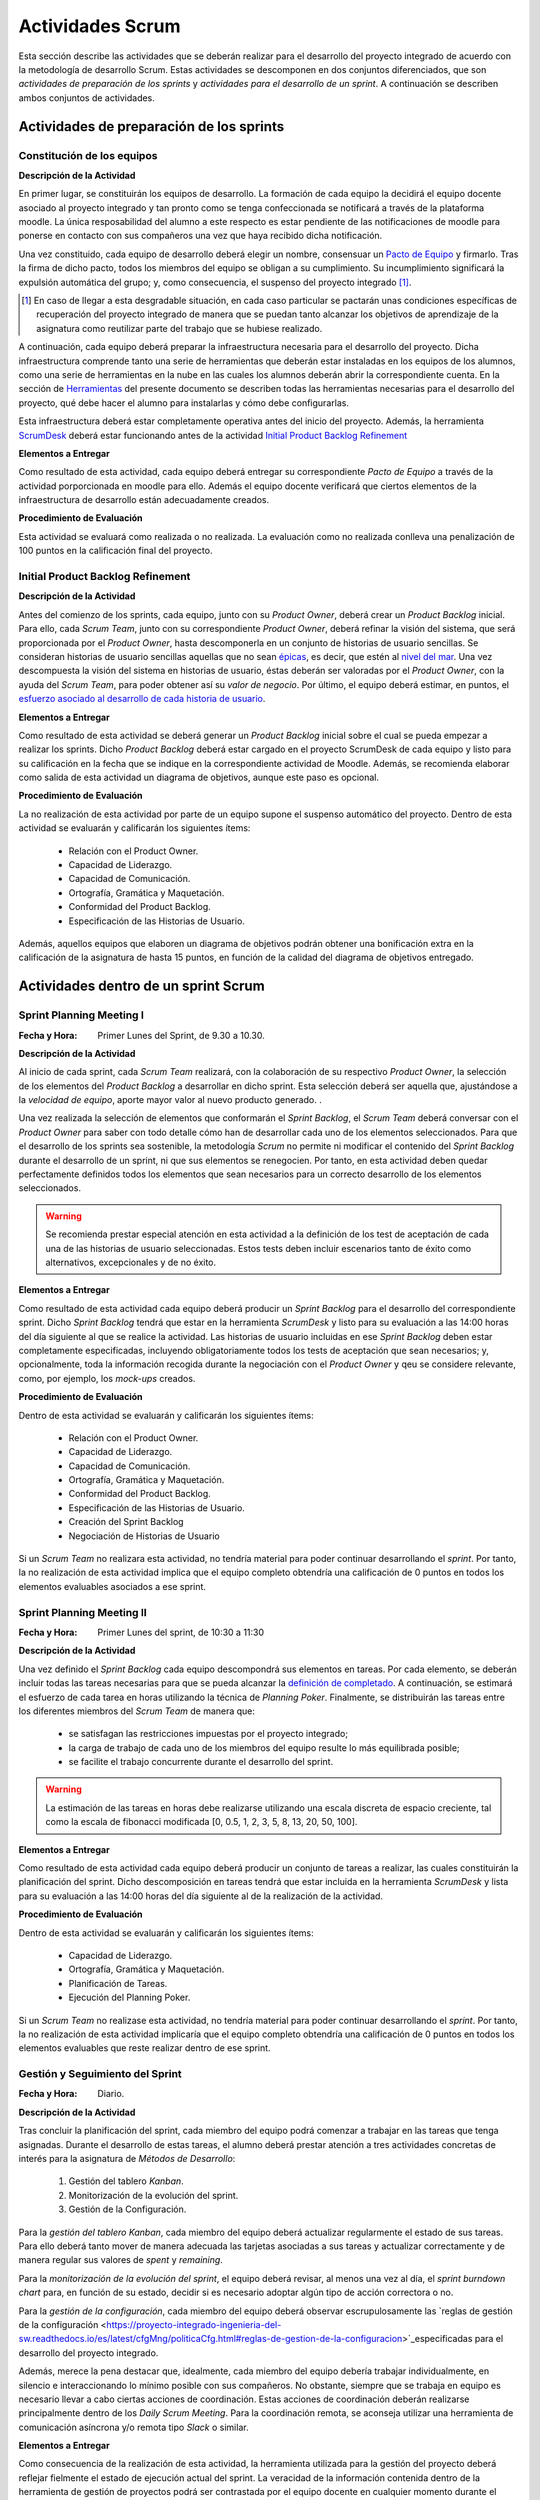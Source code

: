 ====================
 Actividades Scrum
====================

Esta sección describe las actividades que se deberán realizar para el desarrollo del proyecto integrado de acuerdo con la metodología de desarrollo Scrum. Estas actividades se descomponen en dos conjuntos diferenciados, que son *actividades de preparación de los sprints* y *actividades para el desarrollo de un sprint*. A continuación se describen ambos conjuntos de actividades.

Actividades de preparación de los sprints
=============================================

Constitución de los equipos
--------------------------------

**Descripción de la Actividad**

En primer lugar, se constituirán los equipos de desarrollo. La formación de cada equipo la decidirá el equipo docente asociado al proyecto integrado y tan pronto como se tenga confeccionada se notificará a través de la plataforma moodle. La única resposabilidad del alumno a este respecto es estar pendiente de las notificaciones de moodle para ponerse en contacto con sus compañeros una vez que haya recibido dicha notificación.

.. todo: Poner enlace a lo que es un pacto de equipo.

Una vez constituido, cada equipo de desarrollo deberá elegir un nombre, consensuar un `Pacto de Equipo <../misc/pactoEquipo.html>`_ y firmarlo. Tras la firma de dicho pacto, todos los miembros del equipo se obligan a su cumplimiento. Su incumplimiento significará la expulsión automática del grupo; y, como consecuencia, el suspenso del proyecto integrado [#f1]_.

.. [#f1] En caso de llegar a esta desgradable situación, en cada caso particular se pactarán unas condiciones específicas de recuperación del proyecto integrado de manera que se puedan tanto alcanzar los objetivos de aprendizaje de la asignatura como reutilizar parte del trabajo que se hubiese realizado.

A continuación, cada equipo deberá preparar la infraestructura necesaria para el desarrollo del proyecto. Dicha infraestructura comprende tanto una serie de herramientas que deberán estar instaladas en los equipos de los alumnos, como una serie de herramientas en la nube en las cuales los alumnos deberán abrir la correspondiente cuenta. En la sección de `Herramientas <../tools/index.html>`_ del presente documento se describen todas las herramientas necesarias para el desarrollo del proyecto, qué debe hacer el alumno para instalarlas y cómo debe configurarlas.

Esta infraestructura deberá estar completamente operativa antes del inicio del proyecto.
Además, la herramienta `ScrumDesk <../tools/index.html#scrumdesk>`_ deberá estar funcionando antes de la actividad `Initial Product Backlog Refinement <actividadesScrum.html#initial-product-backlog-refinement>`_

**Elementos a Entregar**

Como resultado de esta actividad, cada equipo deberá entregar su correspondiente *Pacto de Equipo* a través de la actividad porporcionada en moodle para ello. Además el equipo docente verificará que ciertos elementos de la infraestructura de desarrollo están adecuadamente creados.

**Procedimiento de Evaluación**

Esta actividad se evaluará como realizada o no realizada. La evaluación como no realizada conlleva una penalización de 100 puntos en la calificación final del proyecto.

Initial Product Backlog Refinement
---------------------------------------

**Descripción de la Actividad**

Antes del comienzo de los sprints, cada equipo, junto con su *Product Owner*, deberá crear un *Product Backlog* inicial. Para ello, cada *Scrum Team*, junto con su correspondiente *Product Owner*, deberá refinar la visión del sistema, que será proporcionada por el *Product Owner*, hasta
descomponerla en un conjunto de historias de usuario sencillas. Se consideran historias de usuario sencillas aquellas que no sean `épicas <https://www.agilealliance.org/glossary/epic/>`_, es decir, que estén al `nivel del mar <https://wiki.nci.nih.gov/display/seminfra/Use+Case+Leveling+Definitions>`_. Una vez descompuesta la visión del sistema en historias de usuario, éstas deberán ser valoradas por el *Product Owner*, con la ayuda del *Scrum Team*, para poder obtener así su *valor de negocio*. Por último, el equipo deberá estimar, en puntos, el `esfuerzo asociado al desarrollo de cada historia de usuario <calculoCargaTrabajo.html#como-estimar-una-historia-de-usuario-en-puntos>`_.

**Elementos a Entregar**

Como resultado de esta actividad se deberá generar un *Product Backlog* inicial sobre el cual se pueda empezar a realizar los sprints. Dicho *Product Backlog* deberá estar cargado en el proyecto ScrumDesk de cada equipo y listo para su calificación en la fecha que se indique en la correspondiente actividad de Moodle. Además, se recomienda elaborar como salida de esta actividad un diagrama de objetivos, aunque este paso es opcional.

**Procedimiento de Evaluación**

La no realización de esta actividad por parte de un equipo supone el suspenso automático del proyecto. Dentro de esta actividad se evaluarán y calificarán los siguientes ítems:

  * Relación con el Product Owner.
  * Capacidad de Liderazgo.
  * Capacidad de Comunicación.
  * Ortografía, Gramática y Maquetación.
  * Conformidad del Product Backlog.
  * Especificación de las Historias de Usuario.

Además, aquellos equipos que elaboren un diagrama de objetivos podrán obtener una bonificación extra en la calificación de la asignatura de hasta 15 puntos, en función de la calidad del diagrama de objetivos entregado.

Actividades dentro de un sprint Scrum
======================================

Sprint Planning Meeting I
--------------------------

:Fecha y Hora: Primer Lunes del Sprint, de 9.30 a 10.30.

**Descripción de la Actividad**

Al inicio de cada sprint, cada *Scrum Team* realizará, con la colaboración de su respectivo *Product Owner*, la selección de los elementos del *Product Backlog* a desarrollar en dicho sprint. Esta selección deberá ser aquella que, ajustándose a la *velocidad de equipo*, aporte mayor valor al nuevo producto generado. .

Una vez realizada la selección de elementos que conformarán el *Sprint Backlog*, el *Scrum Team* deberá conversar con el *Product Owner* para saber con todo detalle cómo han de desarrollar cada uno de los elementos seleccionados. Para que el desarrollo de los sprints sea sostenible, la metodología *Scrum* no permite ni modificar el contenido del *Sprint Backlog* durante el desarrollo de un sprint, ni que sus elementos se renegocien. Por tanto, en esta actividad deben quedar perfectamente definidos todos los elementos que sean necesarios para un correcto desarrollo de los elementos seleccionados.

.. warning:: Se recomienda prestar especial atención en esta actividad a la definición de los test de aceptación de cada una de las historias de usuario seleccionadas. Estos tests deben incluir escenarios tanto de éxito como alternativos, excepcionales y de no éxito.

**Elementos a Entregar**

Como resultado de esta actividad cada equipo deberá producir un *Sprint Backlog* para el desarrollo del correspondiente sprint.
Dicho *Sprint Backlog* tendrá que estar en la herramienta *ScrumDesk* y listo para su evaluación a las 14:00 horas del día siguiente al que se realice la actividad. Las historias de usuario incluidas en ese *Sprint Backlog* deben estar completamente especificadas, incluyendo obligatoriamente todos los tests de aceptación que sean necesarios; y, opcionalmente, toda la información recogida durante la negociación con el *Product Owner*  y qeu se considere relevante, como, por ejemplo, los *mock-ups* creados.

**Procedimiento de Evaluación**

Dentro de esta actividad se evaluarán y calificarán los siguientes ítems:

  * Relación con el Product Owner.
  * Capacidad de Liderazgo.
  * Capacidad de Comunicación.
  * Ortografía, Gramática y Maquetación.
  * Conformidad del Product Backlog.
  * Especificación de las Historias de Usuario.
  * Creación del Sprint Backlog
  * Negociación de Historias de Usuario

Si un *Scrum Team* no realizara esta actividad, no tendría material para poder continuar desarrollando el *sprint*. Por tanto, la no realización de esta actividad implica que el equipo completo obtendría una calificación de 0 puntos en todos los elementos evaluables asociados a ese sprint.

Sprint Planning Meeting II
---------------------------

:Fecha y Hora: Primer Lunes del sprint, de 10:30 a 11:30

**Descripción de la Actividad**

Una vez definido el *Sprint Backlog* cada equipo descompondrá sus elementos en tareas. Por cada elemento, se deberán incluir todas las tareas necesarias para que se pueda alcanzar la `definición de completado <definicionCompletado.html>`_. A continuación, se estimará el esfuerzo de cada tarea en horas utilizando la técnica de *Planning Poker*. Finalmente, se distribuirán las tareas entre los diferentes miembros del *Scrum Team* de manera que:

  * se satisfagan las restricciones impuestas por el proyecto integrado;
  * la carga de trabajo de cada uno de los miembros del equipo resulte lo más equilibrada posible;
  * se facilite el trabajo concurrente durante el desarrollo del sprint.

.. warning:: La estimación de las tareas en horas debe realizarse utilizando una escala discreta de espacio creciente, tal como la escala de fibonacci modificada [0, 0.5, 1, 2, 3, 5, 8, 13, 20, 50, 100].

**Elementos a Entregar**

Como resultado de esta actividad cada equipo deberá producir un conjunto de tareas a realizar, las cuales constituirán la planificación del sprint. Dicho descomposición en tareas tendrá que estar incluida en la herramienta *ScrumDesk* y lista para su evaluación a las 14:00 horas del día siguiente al de la realización de la actividad.

**Procedimiento de Evaluación**

Dentro de esta actividad se evaluarán y calificarán los siguientes ítems:

  * Capacidad de Liderazgo.
  * Ortografía, Gramática y Maquetación.
  * Planificación de Tareas.
  * Ejecución del Planning Poker.

Si un *Scrum Team* no realizase esta actividad, no tendría material para poder continuar desarrollando el *sprint*. Por tanto, la no realización de esta actividad implicaría que el equipo completo obtendría una calificación de 0 puntos en todos los elementos evaluables que reste realizar dentro de ese sprint.

Gestión y Seguimiento del Sprint
---------------------------------------------

:Fecha y Hora: Diario.

**Descripción de la Actividad**

Tras concluir la planificación del sprint, cada miembro del equipo podrá comenzar a trabajar en las tareas que tenga asignadas. Durante el desarrollo de estas tareas, el alumno deberá prestar atención a tres actividades concretas de interés para la asignatura de *Métodos de Desarrollo*:

  #. Gestión del tablero *Kanban*.
  #. Monitorización de la evolución del sprint.
  #. Gestión de la Configuración.

Para la *gestión del tablero Kanban*, cada miembro del equipo deberá actualizar regularmente el estado de sus tareas. Para ello deberá tanto mover de manera adecuada las tarjetas asociadas a sus tareas y actualizar correctamente y de manera regular sus valores de *spent* y *remaining*.

Para la *monitorización de la evolución del sprint*, el equipo deberá revisar, al menos una vez al día, el *sprint burndown chart* para, en función de su estado, decidir si es necesario adoptar algún tipo de acción correctora o no.

Para la *gestión de la configuración*, cada miembro del equipo deberá observar escrupulosamente las `reglas de gestión de la configuración <https://proyecto-integrado-ingenieria-del-sw.readthedocs.io/es/latest/cfgMng/politicaCfg.html#reglas-de-gestion-de-la-configuracion>`_especificadas para el desarrollo del proyecto integrado.

Además, merece la pena destacar que, idealmente, cada miembro del equipo debería trabajar individualmente, en silencio e interaccionando lo mínimo posible con sus compañeros. No obstante, siempre que se trabaja en equipo es necesario llevar a cabo ciertas acciones de coordinación. Estas acciones de coordinación deberán realizarse principalmente dentro de los *Daily Scrum Meeting*. Para la coordinación remota, se aconseja utilizar una herramienta de comunicación asíncrona y/o remota tipo *Slack* o similar.

**Elementos a Entregar**

Como consecuencia de la realización de esta actividad, la herramienta utilizada para la gestión del proyecto deberá reflejar fielmente el estado de ejecución actual del sprint. La veracidad de la información contenida dentro de la herramienta de gestión de proyectos podrá ser contrastada por el equipo docente en cualquier momento durante el desarrollo de un sprint. Además, el repositorio Git utilizado para el desarrollo del proyecto debe ser conforme a las normas de la gestión de la configuración.

**Procedimiento de Evaluación**

Dentro de esta actividad se evaluarán y calificarán los siguientes ítems:

  * Gestión de la Configuración.
  * Gestión de tareas y tablero Kanban.
  * Interpretación Sprint Burndown Chart.

La evaluación de los dos primeros ítems se realizará de manera individual a lo largo del desarrollo del proyecto, mediante pequeñas pruebas orales en el aula.
El tercer ítem se evaluará de manera global para cada equipo, atendiendo a la evolución del repositorio Git conforme a las normas de gestión de la configuración durante el desarrollo del sprint.

Daily Scrum Meeting
---------------------

:Fecha y Hora: Diario (salvo inicio y fin de cada sprint), 9:30 – 9:45

Al comienzo de cada día de un sprint, a excepción de los días de comienzo y fin de dicho sprint, cada equipo deberá realizar un *Daily Scrum Meeting*. Se recomienda que esta reunión se haga a primera hora de cada jornada, aunque esto puede ajustarse en función de las necesidades de cada equipo, ya que es importante la presencia de todos sus miembros durante su celebración.

El objetivo final de esta actividad es que cada miembro del grupo conozca qué hizo el equipo el día anterior, qué va a hacer hoy, y, qué dificultades está atravesando actualmente. En caso de encontrar dificultades, el equipo deberá idear un plan para solventar dichas dificultades.

Para realizar correctamente un *Daily Scrum Meeting*, bajo la dirección del moderador, primero interviene cada miembro del equipo. Cada mimebro del equipo, durante su intervención, deberá describir brevemente primero qué hizo ayer, luego qué piensa hacer hoy, y, por último, qué obstáculos y riesgos ha identificado hasta el momento. Tras estas intervenciones iniciales, se deberá esbozar, de manera breve y efectiva, un plan de acción para eliminar o inimizar los obstáculos y riesgos detectados.

Se recomienda, de acuerdo con las directrices de Scrum, que los *Daily Scrum Meeting* se celebren fuera del aula y con todos los miembros del equipo de pie.

**Elementos a Entregar**

Como resultado de esta actividad no se deberá entregar nada. Serán los miembros del equipo docente lo que acudan periódicamente a la ejecución de esta actividad para evaluarla.

**Procedimiento de Evaluación**

Dentro de esta actividad se evaluarán y calificarán los siguientes ítems:

  * Ejecución de los Daily Scrum Meeting

Product Backlog Refinement
----------------------------

:Fecha y Hora: Segundo Lunes del Sprint, 9:30 - 10:30

**Descripción de la Actividad**

Durante el desarrollo de cada sprint, y de cara a preparar el *Product Backlog* para el próximo *Sprint Planning Meeting I*, cada *Scrum Team*, con la colaboración de su correspondiente *Product Owner*, revisará el estado actual del *Product Backlog*. Durante esta actividad, en base a la experiencia adquirida, se podrán añadir, modificar y eliminar elementos del *Product Backlog*. Además, se deberá revisar y modificar si fuese necesario los puntos de esfuerzo y valores de negocio asignados a cada elemento del *Product Backlog*. Tras la realización de esta reunión, el *Product Backlog* debería quedar listo para poder ejecutar el siguiente *Sprint Planning Meeting*, salvo por la inclusión de los posibles *tickets de mantenimiento* que pudiesen surgir tras la *Product Review* del presente sprint.

.. warning:: Merece la pena destacar que esta reunión no está destinada a resolver dudas sobre las historias de usuario que se estén desarrollando en ese momento.

**Elementos a Entregar**

Como resultado de esta actividad cada equipo deberá producir un *Product Backlog* revisado que pueda ser utilizado para el siguiente *Sprint Planning Meeting I*. Dicho *Product Backlog* tendrá que estar alamacenado en la herramienta *ScrumDesk* y listo para su evaluación a las 00:00 horas del mismo día en el que se realice esta actividad.

**Procedimiento de Evaluación**

Dentro de esta actividad se evaluarán y calificarán los siguientes ítems:

  * Relación con el Product Owner.
  * Capacidad de Liderazgo.
  * Capacidad de Comunicación.
  * Ortografía, Gramática y Maquetación.
  * Conformidad del Product Backlog.
  * Especificación de las Historias de Usuario.
  * Planning Poker (opcional)

Sprint Review
--------------

:Fecha y Hora: Segundo Viernes del Sprint, 9:30-10:30

**Descripción de la Actividad**

Durante la *Product Review* cada *Scrum Team* mostrará el trabajo realizado en ese sprint a su correspondiente *Product Owner*. El objetivo debe ser conocer si el producto creado se adecúa realmente a lo esperado por el *Product Owner*; o, por el contrario, es necesario realizar algunas modificaciones.

Para ello, el *Scrum Team* deberá mostrar cada una de las funcionalidades desarrolladas al *Product Owner* y verificar delante suya su correcto funcionamiento. Además, el *Scrum Team* deberá permitir al *Product Owner* instalar en su propio terminal el producto desarrollado, de manera que pueda experimentar con él si así lo desease.

Durante la revisión del producto, el *Product Owner* podrá solicitar todas las explicaciones, tanto técnicas como no técnicas, que considere necesarias sobre el desarrollo del producto. Una vez revisado el producto y aclaradas las dudas que puedan surgir, el *Product Owner* podrá sugerir cambios, que serán debatidos con el *Scrum Team*. Si finalmente el *Product Owner* estima necesario incorporar ciertos cambios,  éstos deberán ser incorporados al *Product Backlog* como *tickets de mantemiento*

.. Finalmente, hay que tener en cuenta que el *Product Owner*, al final de la *Product Review*, podría decidir poner el producto en funcionamiento real. Por tanto, cada equipo de desarrollo debe estar preparado para liberar el producto tan pronto como el *Product Owner* lo requiera.

**Elementos a Entregar**

Como resultado de esta actividad deberá existir una nueva versión operativa del producto software desarollado. Esta versión operativa incluirá todos los artefactos requeridos por la  `definición de completado <https://proyecto-integrado-ingenieria-del-sw.readthedocs.io/es/latest/scrum/definicionCompletado.html>`_, y estará alojada en el repositorio *Git* de cada equipo, el cual deberá ser conforme a las `normas de gestión de la configuración <https://proyecto-integrado-ingenieria-del-sw.readthedocs.io/es/latest/cfgMng/politicaCfg.html#politica-de-gestion-de-la-configuracion>`_ para el desarrollo del proyecto integrado.

Además, se deberán incluir en el *Product Backlog* todos los tickets de mantenimiento que hayan podido surgir durante la *Product Review*. Los tickets de mantenimiento actualizados deberán estar listos para su calificación el mismo día en el cual se celebre la *Product Review* a las 16:00.

**Procedimiento de Evaluación**

Dentro de esta actividad se evaluarán y calificarán los siguientes ítems:

  * Relación con el Product Owner.
  * Capacidad de Liderazgo.
  * Capacidad de Comunicación.
  * Ortografía, Gramática y Maquetación.
  * Conformidad del Product Backlog.
  * Cumplimiento de Definición de Completado.
  * Satisfacción del Product Owner.
  * Manual de Usuario.
  * Planning Poker (opcional).

.. warning:: La no realización de esta actividad supondrá una calificación de 0 en el correspondiente sprint.

Sprint Retrospective
---------------------

:Fecha y Hora: Segundo Viernes del Sprint, 10:30-11:30

**Descripción de la Actividad**

Tras las *Product Review*, cada equipo reflexionará sobre sus métodos de trabajo con el objetivo de identificar qué ha hecho bien y qué ha hecho mal durante el desarrollo del sprint. Tras esta reflexión, se deberán adoptar medidas que permitan tanto potenciar los aspectos positivos como corregir los errores. La reflexión deberá estar organizado en torno a alguna dinámica de grupo tipo *brainstorming*. A este respecto se recomienda revisar las dinámicas de grupo existentes dentro del libro Gamestorming_.

.. _Gamestorming: https://gamestorming.com/

Tras la realización de esta actividad se puede dar el sprint por concluido. Se recomienda realizar alguna actividad lúdica que resulte del agrado del equipo, tal como tomarse una simple bebida con un pincho de tortilla, como recompensa al trabajo realizado. Esta actividad debe hacerse fuera del horario lectivo.

**Elementos a Entregar**

Como resultado de esta actividad cada *Scrum Team* entregará un *plan de mejora continua* con las medidas a adoptar durante el desarrollo del próximo sprint. Este plan, tal como se comentó anteriormente, debe tener acciones tanto para potenciar los aspectos positivos como para mitigar o erradicar los negativos.
Este *plan de mejora continua* se entregará a través de una actividad de moodle habilitada a tal efecto. Las entregas de este plan se realizarán antes de las 00:00 del Lunes siguiente a la celebración de la *Sprint Retrospective*.

**Procedimiento de Evaluación**

Dentro de esta actividad se evaluarán y calificarán los siguientes ítems:

  * Capacidad de Liderazgo.
  * Ortografía, Gramática y Maquetación.
  * Completitud del Análisis de la Retrospectiva
  * Plan de Mejora Continua
